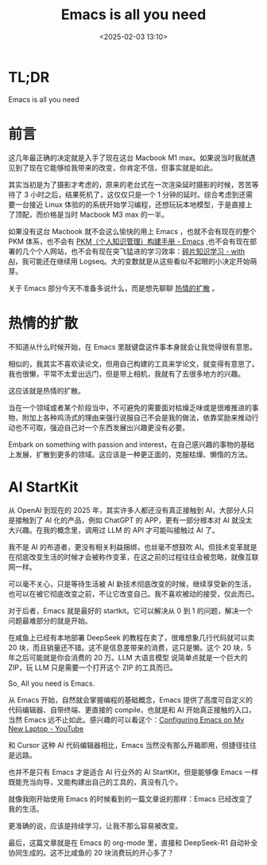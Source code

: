 #+title: Emacs is all you need
#+date: <2025-02-03 13:10>
#+description: 热情的扩散
#+filetags: Ramble

* TL;DR
Emacs is all you need

* 前言
这几年最正确的决定就是入手了现在这台 Macbook M1 max。如果说当时我就遇见到了现在它能够给我带来的改变，你肯定不信，但事实就是如此。

其实当初是为了摄影才考虑的，原来的老台式在一次渲染延时摄影的时候，苦苦等待了 3 小时之后，结果死机了，这仅仅只是一个 1 分钟的延时。综合考虑到还需要一台接近 Linux 体验的的系统开始学习编程，还想玩玩本地模型，于是直接上了顶配，而价格是当时 Macbook M3 max 的一半。

如果没有这台 Macbook 就不会这么愉快的用上 Emacs ，也就不会有现在的整个 PKM 体系，也不会有 [[https://www.vandee.art/2024-05-22-org-pkm-manual.html][PKM（个人知识管理）构建手册 - Emacs]] ,也不会有现在部署的几个个人网站，也不会有现在突飞猛进的学习效率：[[https://www.vandee.art/2025-01-20-fragmented-knowledge-learning-with-ai.html][碎片知识学习 - with AI]]，我可能还在继续用 Logseq。大的变数就是从这些看似不起眼的小决定开始萌芽。

关于 Emacs 部分今天不准备多说什么，而是想先聊聊 [[https://github.com/VandeeFeng/gitmemo/issues/34][热情的扩散]] 。

* 热情的扩散
不知道从什么时候开始，在 Emacs 里敲键盘这件事本身就会让我觉得很有意思。

相似的，我其实不喜欢读论文，但用自己构建的工具来学论文，就变得有意思了。我也很懒，平常不太爱出远门，但是带上相机，我就有了去很多地方的兴趣。

这应该就是热情的扩散。

当在一个领域或者某个阶段当中，不可避免的需要面对枯燥乏味或是很难推进的事物，附加上各种鸡汤式的理由来强行说服自己不会是我的做法，依靠奖励来推动行动也不可取，强迫自己对一个东西发展出兴趣更没有必要。

Embark on something with passion and interest，在自己感兴趣的事物的基础上发展、扩散到更多的领域。这应该是一种更正面的，克服枯燥、懒惰的方法。

* AI StartKit
从 OpenAI 到现在的 2025 年，其实许多人都还没有真正接触到 AI，大部分人只是接触到了 AI 化的产品，例如 ChatGPT 的 APP，更有一部分根本对 AI 就没太大兴趣。在我的概念里，调用过 LLM 的 API 才可能叫接触过 AI 了。

我不是 AI 的布道者，更没有相关利益捆绑，也丝毫不想鼓吹 AI。但技术变革就是在彻底改变生活的时候才会被称作变革，在这之前的过程往往会被忽略，就像互联网一样。

可以毫不关心，只是等待生活被 AI 新技术彻底改变的时候，继续享受新的生活，也可以在被它彻底改变之前，不让它改变自己。我不喜欢被动的接受，仅此而已。

对于后者，Emacs 就是最好的 startkit。它可以解决从 0 到 1 的问题，解决一个问题最难部分的就是开始。

在咸鱼上已经有本地部署 DeepSeek 的教程在卖了，很难想象几行代码就可以卖 20 块，而且销量还不错。这不是信息差带来的消费，这只是懒。这个 20 块，5 年之后可能就是你会消费的 20 万。LLM 大语言模型 说简单点就是一个巨大的 ZIP，玩 LLM 只是需要一个打开这个 ZIP 的工具而已。

So, All you need is Emacs.

从 Emacs 开始，自然就会掌握编程的基础概念，Emacs 提供了高度可自定义的代码编辑器、自带终端、更直接的 compile，也就是和 AI 开始真正接触的入口，当然 Emacs 远不止如此。感兴趣的可以看这个：[[https://www.youtube.com/watch?v=81MdyDYqB-A][Configuring Emacs on My New Laptop - YouTube]]

和 Cursor 这种 AI 代码编辑器相比，Emacs 当然没有那么开箱即用，但捷径往往是远路。

也并不是只有 Emacs 才是适合 AI 行业外的 AI StartKit，但是能够像 Emacs 一样既能充当向导，又能构建出自己的工具的，真没有几个。

就像我刚开始使用 Emacs 的时候看到的一篇文章说的那样：Emacs 已经改变了我的生活。

更准确的说，应该是持续学习，让我不那么容易被改变。

最后，这篇文章就是在 Emacs 的 org-mode 里，直接和 DeepSeek-R1 自动补全协同生成的。这不比咸鱼的 20 块消费玩的开心多了？
